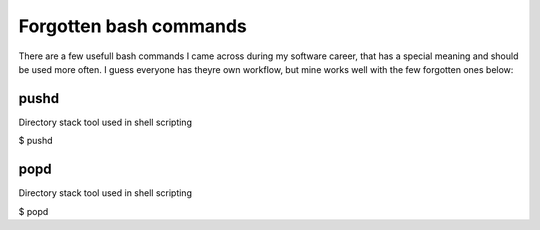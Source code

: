Forgotten bash commands
===================================

There are a few usefull bash commands I came across during my software career, that has a special meaning and should be used more often. I guess everyone has theyre own workflow, but mine works well with the few forgotten ones below:

pushd
-----
Directory stack tool used in shell scripting 

.. code-block:: console
$ pushd 


popd
----
Directory stack tool used in shell scripting 

.. code-block:: console
$ popd
